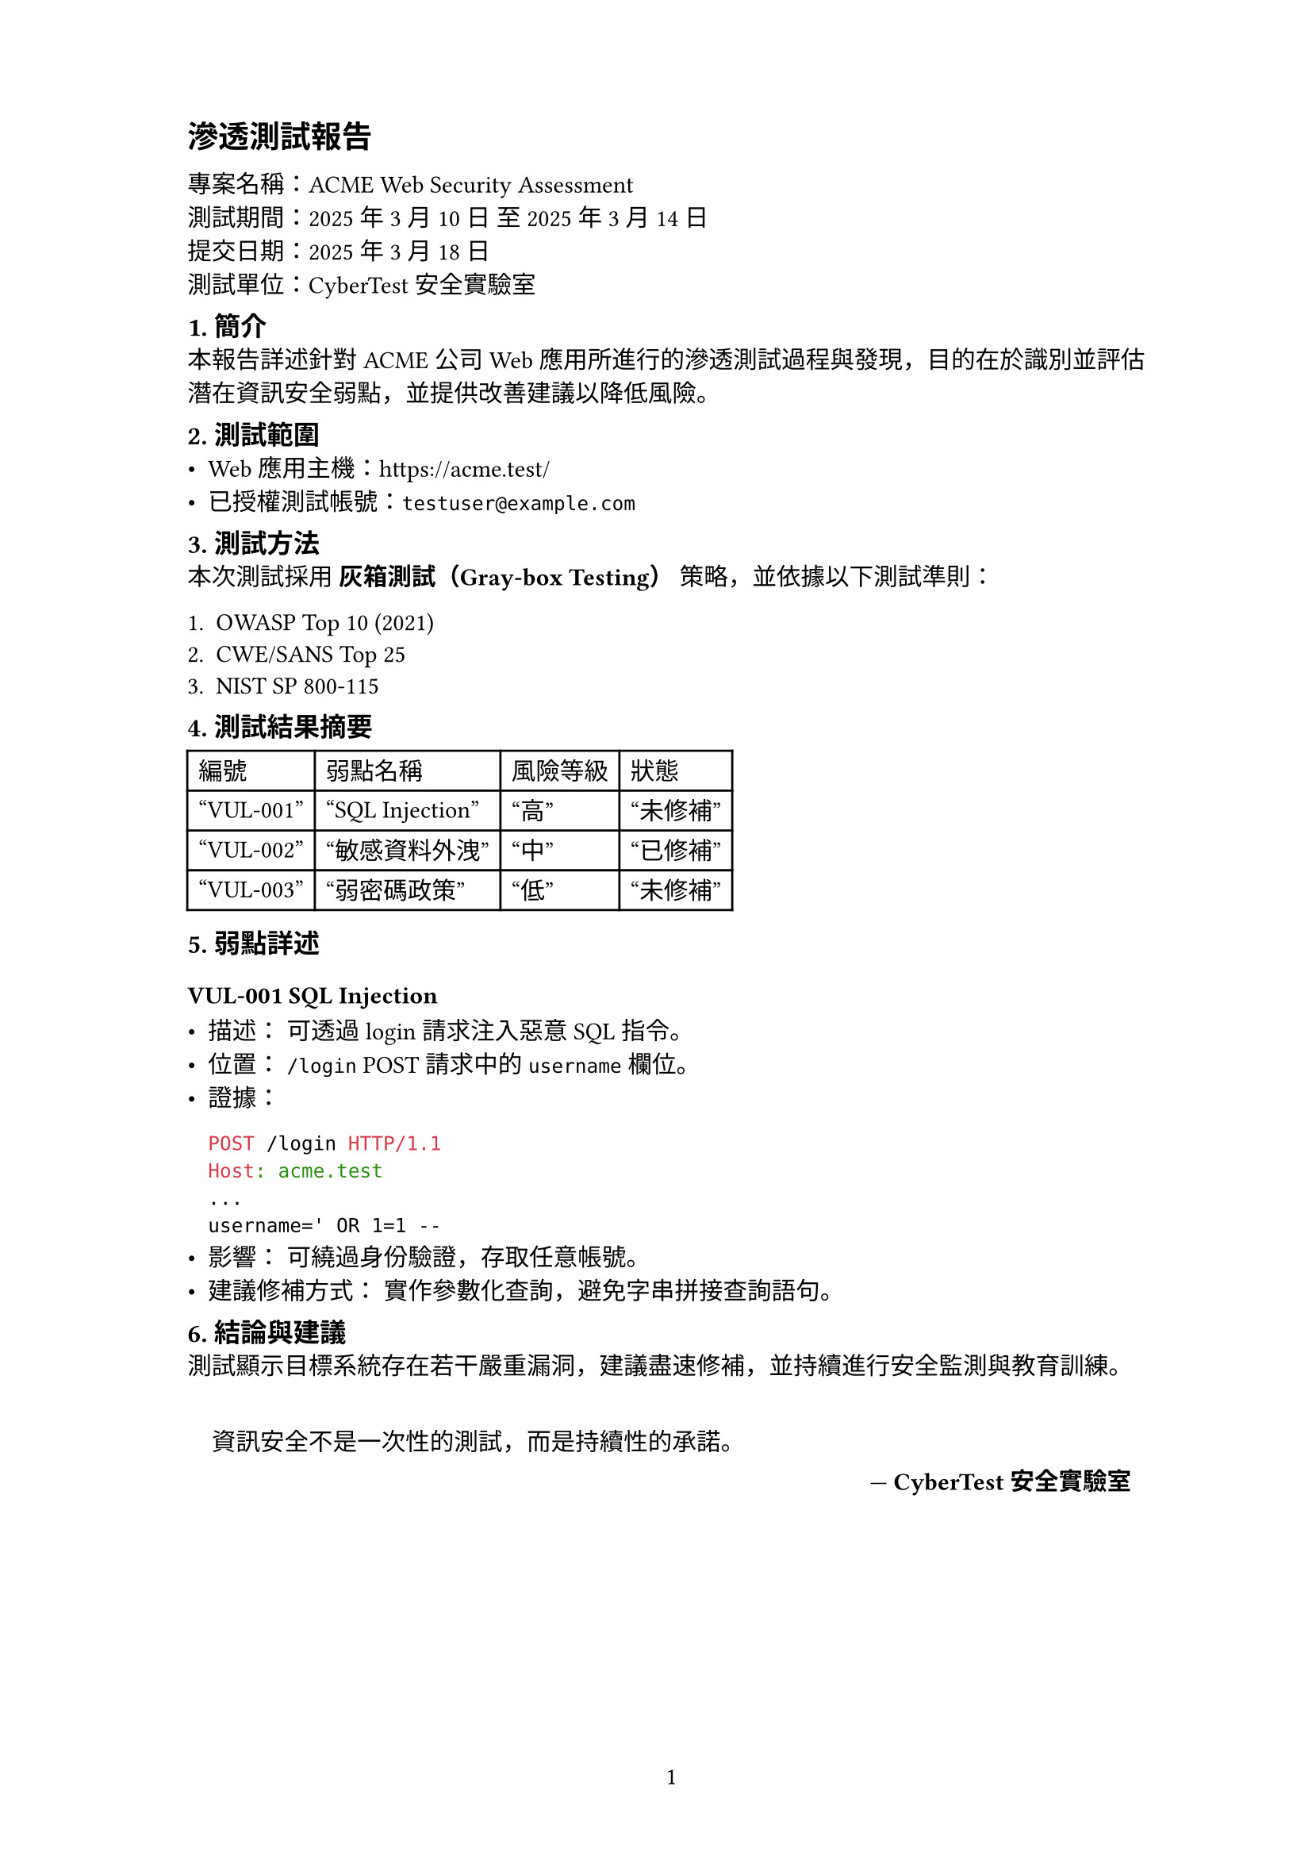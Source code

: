 // 滲透測試報告：範例模版
#set page(
  width: 21cm,
  height: 29.7cm,
  margin: (top: 2cm, bottom: 2cm, left: 3cm, right: 2.5cm),
  numbering: "1"
)

#show heading.where(level: 1): it => block(
  above: 1em,
  below: 0.8em,
  spacing: 0.5em
)[
  #set text(size: 14pt, weight: "bold")
  #it.body
]

#show heading.where(level: 2): it => block(
  above: 0.8em,
  below: 0.5em
)[
  #set text(size: 12pt, weight: "bold")
  #it.body
]

= 滲透測試報告

專案名稱：ACME Web Security Assessment \
測試期間：2025 年 3 月 10 日 至 2025 年 3 月 14 日 \
提交日期：2025 年 3 月 18 日 \
測試單位：CyberTest 安全實驗室

== 1. 簡介

本報告詳述針對 ACME 公司 Web 應用所進行的滲透測試過程與發現，目的在於識別並評估潛在資訊安全弱點，並提供改善建議以降低風險。

== 2. 測試範圍

- Web 應用主機：https://acme.test/
- 已授權測試帳號：#link("mailto:testuser@example.com")[`testuser@example.com`]

== 3. 測試方法

本次測試採用 *灰箱測試（Gray-box Testing）* 策略，並依據以下測試準則：

+ OWASP Top 10 (2021)
+ CWE/SANS Top 25
+ NIST SP 800-115

== 4. 測試結果摘要

#table(
  columns: 4,
  table.header(
    [編號], [弱點名稱], [風險等級], [狀態]
  ),
  ["VUL-001"], ["SQL Injection"], ["高"], ["未修補"],
  ["VUL-002"], ["敏感資料外洩"], ["中"], ["已修補"],
  ["VUL-003"], ["弱密碼政策"], ["低"], ["未修補"],
)

== 5. 弱點詳述

=== VUL-001 SQL Injection

- 描述： 可透過 login 請求注入惡意 SQL 指令。
- 位置： `/login` POST 請求中的 `username` 欄位。
- 證據：
  ```http
  POST /login HTTP/1.1
  Host: acme.test
  ...
  username=' OR 1=1 --
  ```
- 影響： 可繞過身份驗證，存取任意帳號。
- 建議修補方式： 實作參數化查詢，避免字串拼接查詢語句。

== 6. 結論與建議

測試顯示目標系統存在若干嚴重漏洞，建議盡速修補，並持續進行安全監測與教育訓練。

#quote(block: true, attribution: [*CyberTest 安全實驗室*])[
  資訊安全不是一次性的測試，而是持續性的承諾。
]
